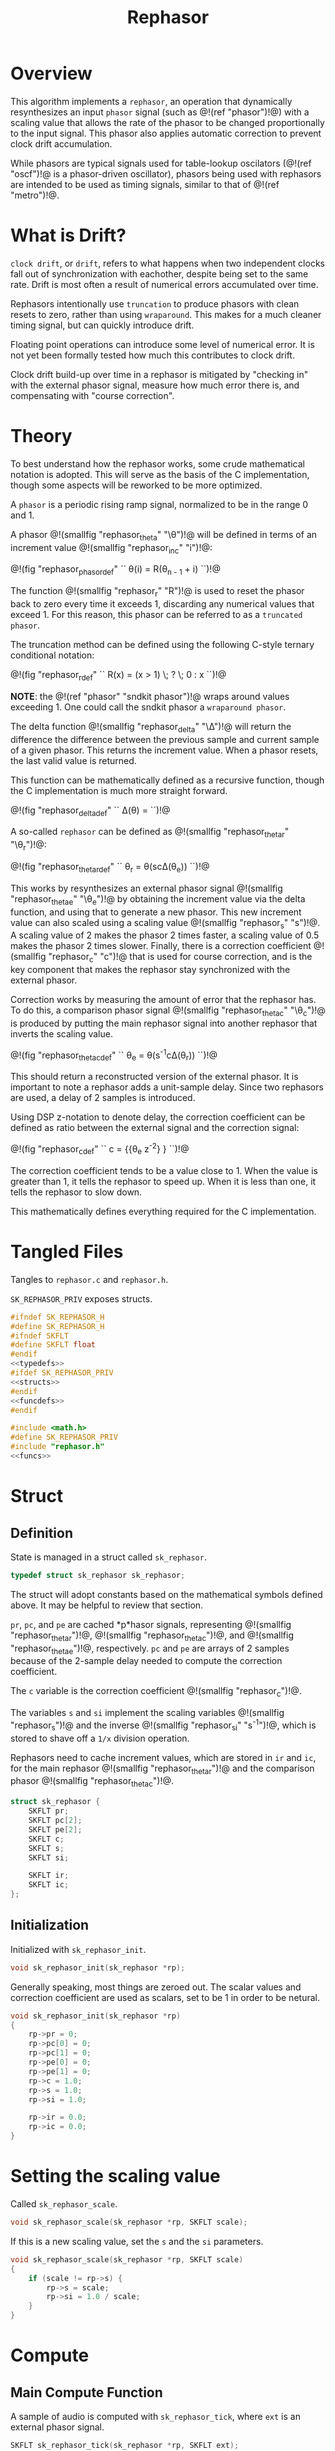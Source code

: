 #+TITLE: Rephasor
* Overview
This algorithm implements a =rephasor=, an operation that
dynamically resynthesizes an input =phasor= signal
(such as @!(ref "phasor")!@) with a scaling value that
allows the rate of the phasor to be changed proportionally
to the input signal. This phasor also applies automatic
correction to prevent clock drift accumulation.

While phasors are typical signals used for table-lookup
oscilators (@!(ref "oscf")!@ is a phasor-driven oscillator),
phasors being used with rephasors are intended
to be used as timing signals, similar to that of
@!(ref "metro")!@.
* What is Drift?
=clock drift=, or =drift=, refers to what happens when
two independent clocks fall out of synchronization with
eachother, despite being set to the same rate. Drift
is most often a result of numerical errors accumulated
over time.

Rephasors intentionally use =truncation= to produce
phasors with clean resets to zero, rather than using
=wraparound=. This makes for a much cleaner timing signal,
but can quickly introduce drift.

Floating point operations can introduce some level of
numerical error. It is not yet been formally tested how
much this contributes to clock drift.

Clock drift build-up over time in a rephasor is mitigated
by "checking in" with the external phasor signal,
measure how much error there is, and compensating
with "course correction".
* Theory
To best understand how the rephasor works, some crude
mathematical notation is adopted. This will serve as the
basis of the C implementation, though some aspects will be
reworked to be more optimized.

A =phasor= is a periodic rising ramp signal, normalized to
be in the range 0 and 1.

A phasor @!(smallfig "rephasor_theta" "\\theta")!@
will be defined in terms of an increment value @!(smallfig
"rephasor_inc" "i")!@:

@!(fig "rephasor_phasordef" ``
\theta(i) = R(\theta_{n - 1} + i)
``)!@

The function @!(smallfig "rephasor_r"
"R")!@ is used to reset the phasor back to zero every time
it exceeds 1, discarding any numerical values that exceed 1.
For this reason, this phasor can be referred to as
a =truncated phasor=.

The truncation method can be defined using the following
C-style ternary conditional notation:

@!(fig "rephasor_rdef" ``
R(x) = (x > 1) \; ? \; 0 : x
``)!@

*NOTE*: the @!(ref "phasor" "sndkit phasor")!@ wraps around
values exceeding 1. One could call the sndkit phasor a
=wraparound phasor=.

The delta function @!(smallfig "rephasor_delta" "\\Delta")!@ will
return the difference the difference between the previous
sample and current sample of a given phasor. This
returns the increment value. When a phasor resets, the
last valid value is returned.

This function can be mathematically defined as a recursive
function, though the C implementation is much more straight
forward.

@!(fig "rephasor_deltadef" ``
\Delta(\theta) = \cases{\theta_n - \theta_{n - 1},&if
$\theta_n \ge \theta_{n - 1}$;\cr
\Delta(\theta_{n - 1}),&otherwise.\cr}
``)!@

A so-called =rephasor= can be defined as
@!(smallfig "rephasor_thetar" "\\theta_r")!@:

@!(fig "rephasor_thetardef" ``
\theta_r = \theta(sc\Delta(\theta_e))
``)!@

This works by resynthesizes an external
phasor signal @!(smallfig "rephasor_thetae"
"\\theta_e")!@ by obtaining the increment value via
the delta function, and using that to generate a new
phasor. This new increment value can also scaled using
a scaling value @!(smallfig "rephasor_s" "s")!@. A scaling
value of 2 makes the phasor 2 times faster, a scaling value
of 0.5 makes the phasor 2 times slower. Finally, there is
a correction coefficient @!(smallfig "rephasor_c" "c")!@
that is used for course correction, and is the key component
that makes the rephasor stay synchronized with the external
phasor.

Correction works by measuring the amount of error that the
rephasor has. To do this, a comparison phasor signal
@!(smallfig "rephasor_thetac" "\\theta_c")!@ is produced
by putting the main rephasor signal into another rephasor
that inverts the scaling value.

@!(fig "rephasor_thetacdef" ``
\theta_e = \theta(s^{-1}c\Delta(\theta_r))
``)!@

This should return a reconstructed version of the
external phasor. It is important to note a rephasor adds a
unit-sample delay. Since two rephasors are used, a delay
of 2 samples is introduced.

Using DSP z-notation to denote delay, the correction
coefficient can be defined as ratio between the external
signal and the correction signal:

@!(fig "rephasor_cdef" ``
c = {{\theta_e z^{-2}} \over {\theta_c z^{-2}}}
``)!@

The correction coefficient tends to be a value close to 1.
When the value is greater than 1, it tells the rephasor to
speed up. When it is less than one, it tells the rephasor
to slow down.

This mathematically defines everything required for
the C implementation.
* Tangled Files
Tangles to =rephasor.c= and =rephasor.h=.

=SK_REPHASOR_PRIV= exposes structs.

#+NAME: rephasor.h
#+BEGIN_SRC c :tangle rephasor.h
#ifndef SK_REPHASOR_H
#define SK_REPHASOR_H
#ifndef SKFLT
#define SKFLT float
#endif
<<typedefs>>
#ifdef SK_REPHASOR_PRIV
<<structs>>
#endif
<<funcdefs>>
#endif
#+END_SRC

#+NAME: rephasor.c
#+BEGIN_SRC c :tangle rephasor.c
#include <math.h>
#define SK_REPHASOR_PRIV
#include "rephasor.h"
<<funcs>>
#+END_SRC
* Struct
** Definition
State is managed in a struct called =sk_rephasor=.

#+NAME: typedefs
#+BEGIN_SRC c
typedef struct sk_rephasor sk_rephasor;
#+END_SRC

The struct will adopt constants based on the mathematical
symbols defined above. It may be helpful to review that
section.

=pr=, =pc=, and =pe= are cached *p*hasor signals,
representing @!(smallfig "rephasor_thetar")!@, @!(smallfig
"rephasor_thetac")!@, and @!(smallfig "rephasor_thetae")!@,
respectively. =pc= and =pe= are arrays of 2 samples because
of the 2-sample delay needed to compute the correction
coefficient.

The =c= variable is the correction coefficient @!(smallfig
"rephasor_c")!@.

The variables =s= and =si= implement the scaling variables
@!(smallfig "rephasor_s")!@ and the inverse
@!(smallfig "rephasor_si" "s^{-1}")!@, which is stored
to shave off a =1/x= division operation.

Rephasors need to cache increment values, which are stored
in =ir= and =ic=, for the main rephasor @!(smallfig
"rephasor_thetar")!@ and the comparison phasor
@!(smallfig "rephasor_thetac")!@.

#+NAME: structs
#+BEGIN_SRC c
struct sk_rephasor {
    SKFLT pr;
    SKFLT pc[2];
    SKFLT pe[2];
    SKFLT c;
    SKFLT s;
    SKFLT si;

    SKFLT ir;
    SKFLT ic;
};
#+END_SRC
** Initialization
Initialized with =sk_rephasor_init=.

#+NAME: funcdefs
#+BEGIN_SRC c
void sk_rephasor_init(sk_rephasor *rp);
#+END_SRC

Generally speaking, most things are zeroed out. The scalar
values and correction coefficient are used as scalars,
set to be 1 in order to be netural.

#+NAME: funcs
#+BEGIN_SRC c
void sk_rephasor_init(sk_rephasor *rp)
{
    rp->pr = 0;
    rp->pc[0] = 0;
    rp->pc[1] = 0;
    rp->pe[0] = 0;
    rp->pe[1] = 0;
    rp->c = 1.0;
    rp->s = 1.0;
    rp->si = 1.0;

    rp->ir = 0.0;
    rp->ic = 0.0;
}
#+END_SRC
* Setting the scaling value
Called =sk_rephasor_scale=.

#+NAME: funcdefs
#+BEGIN_SRC c
void sk_rephasor_scale(sk_rephasor *rp, SKFLT scale);
#+END_SRC

If this is a new scaling value, set the =s= and the =si=
parameters.

#+NAME: funcs
#+BEGIN_SRC c
void sk_rephasor_scale(sk_rephasor *rp, SKFLT scale)
{
    if (scale != rp->s) {
        rp->s = scale;
        rp->si = 1.0 / scale;
    }
}
#+END_SRC
* Compute
** Main Compute Function
A sample of audio is computed with =sk_rephasor_tick=, where
=ext= is an external phasor signal.

#+NAME: funcdefs
#+BEGIN_SRC c
SKFLT sk_rephasor_tick(sk_rephasor *rp, SKFLT ext);
#+END_SRC

The code below is an implementation based on the
mathematical definition defined previously. Some code
comments have been made in an attempt to connect the points.

#+NAME: funcs
#+BEGIN_SRC c
/* implementation of a truncated phasor */

static SKFLT phasor(SKFLT phs, SKFLT inc)
{
    phs += inc;

    if (phs > 1.0) return 0;

    return phs;
}

SKFLT sk_rephasor_tick(sk_rephasor *rp, SKFLT ext)
{
    SKFLT pr, pc;
    SKFLT out;


    /* delta function of \theta_e */
    if (ext > rp->pe[0]) {
        rp->ir = ext - rp->pe[0];
    }

    /* compute main rephasor \theta_r */
    pr = phasor(rp->pr, rp->s * rp->ir * rp->c);

    /* delta function of \theta_r */
    if (pr > rp->pr) {
        rp->ic = pr - rp->pr;
    }

    /* compute rephasor \theta_c */
    pc = phasor(rp->pc[0], rp->si * rp->ic);

    /* compute correction coefficient */
    if (rp->pc[1] != 0) {
        rp->c = rp->pe[1] / rp->pc[1];
    }

    <<bounds_checking>>

    out = pr;

    /* update state */

    rp->pr = pr;

    rp->pc[1] = rp->pc[0];
    rp->pc[0] = pc;

    rp->pe[1] = rp->pe[0];
    rp->pe[0] = ext;

    return out;
}
#+END_SRC
** Bounds Checking
As it turns out, the correction mechanism is rather brittle
in practice. For example, it was very easy to break the
rephasor with a steady input signal at around 73 BPM
and a scaling value of 0.25 (4x slower).


To circumvent this, the rephasor will reject very
high or very low values computed. Anything out of
these bounds is probably wrong.

#+NAME: bounds_checking
#+BEGIN_SRC c
if (rp->c > 2.0 || rp->c < 0.5) rp->c = 1.0;
#+END_SRC
* No-sync computation
=sk_rephasor_tick_nosync= will compute a rephasor without
any of the corrections done for synchronization. This is
included as a way to compare implementations. By itself,
it's probably not all that useful.

#+NAME: funcdefs
#+BEGIN_SRC c
SKFLT sk_rephasor_tick_nosync(sk_rephasor *rp, SKFLT ext);
#+END_SRC

*NOTE:* flip-flopping between =sk_rephasor_tick_nosync=
and =sk_rephasor_tick= in a single instance of
rephasor is probably not a good idea.

#+NAME: funcs
#+BEGIN_SRC c
SKFLT sk_rephasor_tick_nosync(sk_rephasor *rp, SKFLT ext)
{
    SKFLT out;

    if (ext > rp->pe[0]) {
        rp->ir = ext - rp->pe[0];
    }

    rp->pr = phasor(rp->pr, rp->s * rp->ir);
    rp->pe[0] = ext;

    out = rp->pr;

    return out;
}
#+END_SRC
